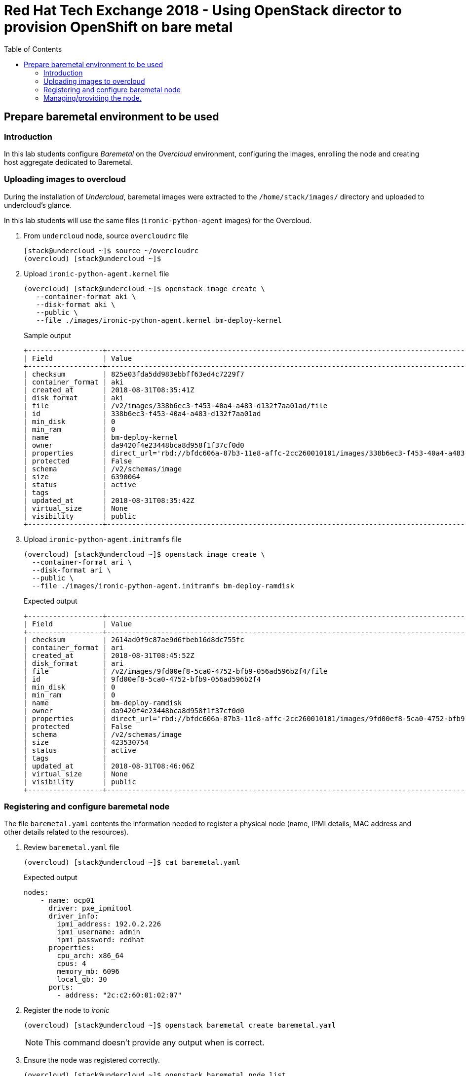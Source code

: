 :sectnums!:
:hardbreaks:
:scrollbar:
:data-uri:
:toc2:
:showdetailed:
:imagesdir: ./images


= Red Hat Tech Exchange 2018 - Using OpenStack director to provision OpenShift on bare metal

== Prepare baremetal environment to be used

=== Introduction

In this lab students configure _Baremetal_ on the _Overcloud_ environment, configuring the images, enrolling the node and creating host aggregate dedicated to Baremetal.

=== Uploading images to overcloud

During the installation of _Undercloud_, baremetal images were extracted to the `/home/stack/images/` directory and uploaded to undercloud's glance.

In this lab students will use the same files (`ironic-python-agent` images) for the Overcloud.

. From `undercloud` node, source `overcloudrc` file
+
[%nowrap]
----
[stack@undercloud ~]$ source ~/overcloudrc
(overcloud) [stack@undercloud ~]$
----

. Upload `ironic-python-agent.kernel` file
+
[%nowrap]
----
(overcloud) [stack@undercloud ~]$ openstack image create \
   --container-format aki \
   --disk-format aki \
   --public \
   --file ./images/ironic-python-agent.kernel bm-deploy-kernel
----
+
.Sample output
[%nowrap]
----
+------------------+---------------------------------------------------------------------------------------------------------------------------------------------------------------------------------------------------------------------------------------------------+
| Field            | Value                                                                                                                                                                                                                                             |
+------------------+---------------------------------------------------------------------------------------------------------------------------------------------------------------------------------------------------------------------------------------------------+
| checksum         | 825e03fda5dd983ebbff63ed4c7229f7                                                                                                                                                                                                                  |
| container_format | aki                                                                                                                                                                                                                                               |
| created_at       | 2018-08-31T08:35:41Z                                                                                                                                                                                                                              |
| disk_format      | aki                                                                                                                                                                                                                                               |
| file             | /v2/images/338b6ec3-f453-40a4-a483-d132f7aa01ad/file                                                                                                                                                                                              |
| id               | 338b6ec3-f453-40a4-a483-d132f7aa01ad                                                                                                                                                                                                              |
| min_disk         | 0                                                                                                                                                                                                                                                 |
| min_ram          | 0                                                                                                                                                                                                                                                 |
| name             | bm-deploy-kernel                                                                                                                                                                                                                                  |
| owner            | da9420f4e23448bca8d958f1f37cf0d0                                                                                                                                                                                                                  |
| properties       | direct_url='rbd://bfdc606a-87b3-11e8-affc-2cc260010101/images/338b6ec3-f453-40a4-a483-d132f7aa01ad/snap', locations='[{u'url': u'rbd://bfdc606a-87b3-11e8-affc-2cc260010101/images/338b6ec3-f453-40a4-a483-d132f7aa01ad/snap', u'metadata': {}}]' |
| protected        | False                                                                                                                                                                                                                                             |
| schema           | /v2/schemas/image                                                                                                                                                                                                                                 |
| size             | 6390064                                                                                                                                                                                                                                           |
| status           | active                                                                                                                                                                                                                                            |
| tags             |                                                                                                                                                                                                                                                   |
| updated_at       | 2018-08-31T08:35:42Z                                                                                                                                                                                                                              |
| virtual_size     | None                                                                                                                                                                                                                                              |
| visibility       | public                                                                                                                                                                                                                                            |
+------------------+---------------------------------------------------------------------------------------------------------------------------------------------------------------------------------------------------------------------------------------------------+
----

. Upload `ironic-python-agent.initramfs` file
+
[%nowrap]
----
(overcloud) [stack@undercloud ~]$ openstack image create \
  --container-format ari \
  --disk-format ari \
  --public \
  --file ./images/ironic-python-agent.initramfs bm-deploy-ramdisk

----
+
.Expected output
[%nowrap]
----
+------------------+---------------------------------------------------------------------------------------------------------------------------------------------------------------------------------------------------------------------------------------------------+
| Field            | Value                                                                                                                                                                                                                                             |
+------------------+---------------------------------------------------------------------------------------------------------------------------------------------------------------------------------------------------------------------------------------------------+
| checksum         | 2614ad0f9c87ae9d6fbeb16d8dc755fc                                                                                                                                                                                                                  |
| container_format | ari                                                                                                                                                                                                                                               |
| created_at       | 2018-08-31T08:45:52Z                                                                                                                                                                                                                              |
| disk_format      | ari                                                                                                                                                                                                                                               |
| file             | /v2/images/9fd00ef8-5ca0-4752-bfb9-056ad596b2f4/file                                                                                                                                                                                              |
| id               | 9fd00ef8-5ca0-4752-bfb9-056ad596b2f4                                                                                                                                                                                                              |
| min_disk         | 0                                                                                                                                                                                                                                                 |
| min_ram          | 0                                                                                                                                                                                                                                                 |
| name             | bm-deploy-ramdisk                                                                                                                                                                                                                                 |
| owner            | da9420f4e23448bca8d958f1f37cf0d0                                                                                                                                                                                                                  |
| properties       | direct_url='rbd://bfdc606a-87b3-11e8-affc-2cc260010101/images/9fd00ef8-5ca0-4752-bfb9-056ad596b2f4/snap', locations='[{u'url': u'rbd://bfdc606a-87b3-11e8-affc-2cc260010101/images/9fd00ef8-5ca0-4752-bfb9-056ad596b2f4/snap', u'metadata': {}}]' |
| protected        | False                                                                                                                                                                                                                                             |
| schema           | /v2/schemas/image                                                                                                                                                                                                                                 |
| size             | 423530754                                                                                                                                                                                                                                         |
| status           | active                                                                                                                                                                                                                                            |
| tags             |                                                                                                                                                                                                                                                   |
| updated_at       | 2018-08-31T08:46:06Z                                                                                                                                                                                                                              |
| virtual_size     | None                                                                                                                                                                                                                                              |
| visibility       | public                                                                                                                                                                                                                                            |
+------------------+---------------------------------------------------------------------------------------------------------------------------------------------------------------------------------------------------------------------------------------------------+
----

=== Registering and configure baremetal node

The file `baremetal.yaml` contents the information needed to register a physical node (name, IPMI details, MAC address and other details related to the resources).

. Review `baremetal.yaml` file
+
[%nowrap]
----
(overcloud) [stack@undercloud ~]$ cat baremetal.yaml
----
+
.Expected output
[source,yaml]
----
nodes:
    - name: ocp01
      driver: pxe_ipmitool
      driver_info:
        ipmi_address: 192.0.2.226
        ipmi_username: admin
        ipmi_password: redhat
      properties:
        cpu_arch: x86_64
        cpus: 4
        memory_mb: 6096
        local_gb: 30
      ports:
        - address: "2c:c2:60:01:02:07"
----
+
. Register the node to _ironic_
+
[%nowrap]
----
(overcloud) [stack@undercloud ~]$ openstack baremetal create baremetal.yaml
----
+
[NOTE]
This command doesn't provide any output when is correct.

. Ensure the node was registered correctly.
+
[%nowrap]
----
(overcloud) [stack@undercloud ~]$ openstack baremetal node list
----
+
.Expected output
[%nowrap]
----
+--------------------------------------+-------+---------------+-------------+--------------------+-------------+
| UUID                                 | Name  | Instance UUID | Power State | Provisioning State | Maintenance |
+--------------------------------------+-------+---------------+-------------+--------------------+-------------+
| e5a009cc-1935-4f03-b479-02569f37b832 | ocp01 | None          | None        | enroll             | False       |
+--------------------------------------+-------+---------------+-------------+--------------------+-------------+
----
+
Once the node is registered, we need to set the parameters `deploy_kernel` and `deploy_ramdisk` referencing the images previously updated.

. List the images registered previously
+
[%nowrap]
----
(overcloud) [stack@undercloud ~]$ openstack image list
----
+
.Sample output
[%nowrap]
----
+--------------------------------------+---------------------------------+--------+
| ID                                   | Name                            | Status |
+--------------------------------------+---------------------------------+--------+
| 338b6ec3-f453-40a4-a483-d132f7aa01ad | bm-deploy-kernel                | active |
| 9fd00ef8-5ca0-4752-bfb9-056ad596b2f4 | bm-deploy-ramdisk               | active |
| 7fbac7ac-8ef8-4da1-bbef-87c0fe0e51e0 | octavia-amphora-13.0-20180710.2 | active |
| 7d69b80c-341a-40d4-9f36-167b18368bc0 | rhel7                           | active |
+--------------------------------------+---------------------------------+--------+
----
Note down the IDs for `bm-deploy-kernel` and `bm-deploy-ramdisk` to be used in the next command.

. Set _driver_ properties to the node registered.
+
.Update _driver-info_ values
[%nowrap]
----
(overcloud) [stack@undercloud ~]$ openstack baremetal node set ocp01 \
   --driver-info deploy_kernel=338b6ec3-f453-40a4-a483-d132f7aa01ad  \
   --driver-info deploy_ramdisk=9fd00ef8-5ca0-4752-bfb9-056ad596b2f4
----
[NOTE]
This command doesn't provide any output when is correct.

. Set _root_ disk for the registered node
The baremetal has two disks, one will be used for the Operating System and another for _Docker_.
+
[%nowrap]
----
(overcloud) [stack@undercloud ~]$ openstack baremetal node set ocp01 --property  root_device='{"name":"/dev/vda"}'
----
[NOTE]
This command doesn't provide any output when is correct.
[IMPORTANT]
In production you should not use _name_ for the `root_device` parameter, it should use the _serial_ parameter.

=== Managing/providing the node.

In the previous steps we registered the node, but it is still not available to be used. We need to `manage` and `provide` the node, what it will perform an automated cleaning.

. Set the node as _manageable_
+
[%nowrap]
----
(overcloud) [stack@undercloud ~]$ openstack baremetal node manage ocp01
----
[NOTE]
This command doesn't provide any output when is correct.

. Ensure the node is on the new status.
+
[%nowrap]
----
(overcloud) [stack@undercloud ~]$ openstack baremetal node list
----
+
.Expected output
[%nowrap]
----
+--------------------------------------+-------+---------------+-------------+--------------------+-------------+
| UUID                                 | Name  | Instance UUID | Power State | Provisioning State | Maintenance |
+--------------------------------------+-------+---------------+-------------+--------------------+-------------+
| e5a009cc-1935-4f03-b479-02569f37b832 | ocp01 | None          | power off   | manageable         | False       |
+--------------------------------------+-------+---------------+-------------+--------------------+-------------+
----
. Validate the node's setup
+
[%nowrap]
----
(overcloud) [stack@undercloud ~]$ openstack baremetal node validate ocp01
----
+
.Expected output
[%nowrap]
----
+------------+--------+-------------------------------------------------------------------------------------------------------------------------------------------------------------------------------------------------------+
| Interface  | Result | Reason                                                                                                                                                                                                |
+------------+--------+-------------------------------------------------------------------------------------------------------------------------------------------------------------------------------------------------------+
| boot       | False  | Cannot validate image information for node e5a009cc-1935-4f03-b479-02569f37b832 because one or more parameters are missing from its instance_info. Missing are: ['ramdisk', 'kernel', 'image_source'] |
| console    | False  | Missing 'ipmi_terminal_port' parameter in node's driver_info.                                                                                                                                         |
| deploy     | False  | Cannot validate image information for node e5a009cc-1935-4f03-b479-02569f37b832 because one or more parameters are missing from its instance_info. Missing are: ['ramdisk', 'kernel', 'image_source'] |
| inspect    | None   | not supported                                                                                                                                                                                         |
| management | True   |                                                                                                                                                                                                       |
| network    | True   |                                                                                                                                                                                                       |
| power      | True   |                                                                                                                                                                                                       |
| raid       | True   |                                                                                                                                                                                                       |
| rescue     | None   | not supported                                                                                                                                                                                         |
| storage    | True   |                                                                                                                                                                                                       |
+------------+--------+-------------------------------------------------------------------------------------------------------------------------------------------------------------------------------------------------------+
----
+
[NOTE]
Interfaces may fail validation due to missing 'ramdisk', 'kernel', and 'image_source' parameters. This result is fine, because the Compute service populates those missing parameters at the beginning of the deployment process.

. Provide the node
This task will clean the disks for the node, booting the baremetal system and booting from iPXE.
+
[%nowrap]
----
(overcloud) [stack@undercloud ~]$ openstack baremetal node provide ocp01
----
[NOTE]
This command doesn't provide any output when is correct.

. Check the node status
[%nowrap]
----
(overcloud) [stack@undercloud ~]$ openstack baremetal node list
----

.Expected output
[%nowrap]
----
+--------------------------------------+-------+---------------+-------------+--------------------+-------------+
| UUID                                 | Name  | Instance UUID | Power State | Provisioning State | Maintenance |
+--------------------------------------+-------+---------------+-------------+--------------------+-------------+
| e5a009cc-1935-4f03-b479-02569f37b832 | ocp01 | None          | power on    | clean wait         | False       |
+--------------------------------------+-------+---------------+-------------+--------------------+-------------+
----
[NOTE]
Repeat the command till the cleaning finishes. It takes between 5minutes and 10minutes.

.Expected output after cleaning finishes
[%nowrap]
----
+--------------------------------------+-------+---------------+-------------+--------------------+-------------+
| UUID                                 | Name  | Instance UUID | Power State | Provisioning State | Maintenance |
+--------------------------------------+-------+---------------+-------------+--------------------+-------------+
| e5a009cc-1935-4f03-b479-02569f37b832 | ocp01 | None          | power off   | available          | False       |
+--------------------------------------+-------+---------------+-------------+--------------------+-------------+
----

. Ensure the registered now appears as _Hypervisor_
+
[%nowrap]
----
(overcloud) [stack@undercloud ~]$ openstack hypervisor list
----
+
.Expected output
[%nowrap]
----
+-----+--------------------------------------+-----------------+-------------+-------+
|  ID | Hypervisor Hostname                  | Hypervisor Type | Host IP     | State |
+-----+--------------------------------------+-----------------+-------------+-------+
|   1 | overcloud-compute-1.example.com      | QEMU            | 172.17.0.31 | up    |
|   2 | overcloud-compute-0.example.com      | QEMU            | 172.17.0.33 | up    |
|   3 | overcloud-compute-2.example.com      | QEMU            | 172.17.0.29 | up    |
|   4 | overcloud-compute-3.example.com      | QEMU            | 172.17.0.28 | up    |
| 126 | e5a009cc-1935-4f03-b479-02569f37b832 | ironic          | 172.17.0.20 | up    |
+-----+--------------------------------------+-----------------+-------------+-------+
----
[NOTE]
The ip `172.17.0.20` corresponds to the controller's internal api IP.
